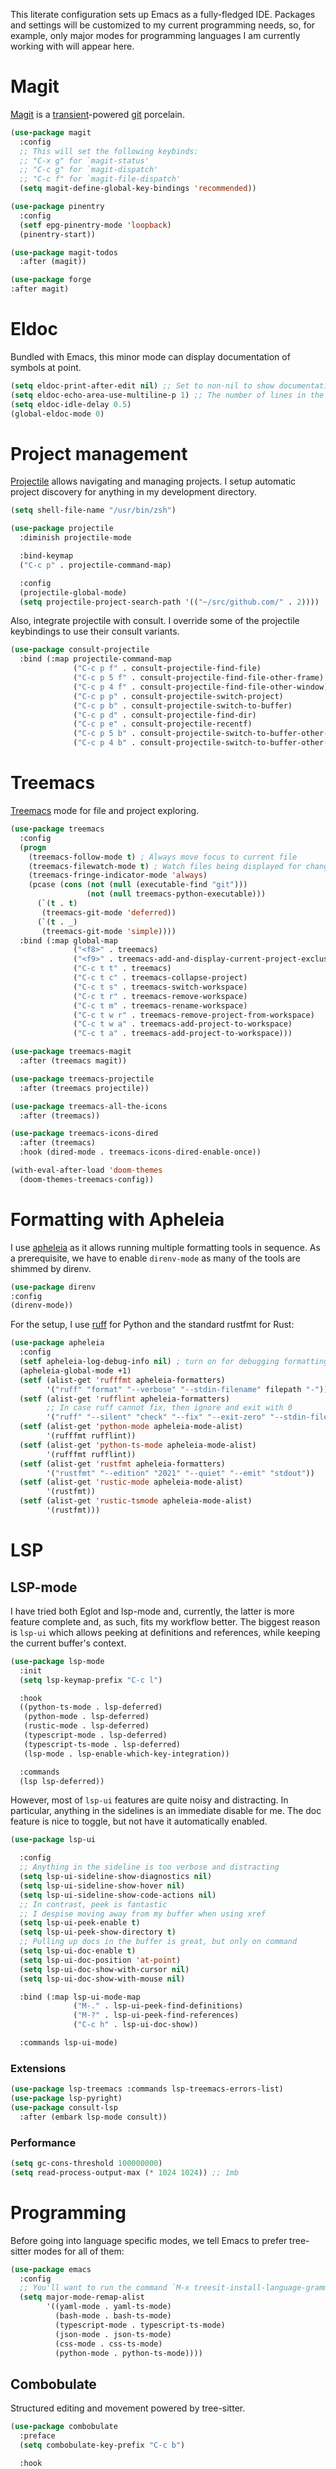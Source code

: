 # -*- mode: org; coding: utf-8; -*-
#+ TITLE: Emacs: Development configuration
#+ AUTHOR: Tomás Farías Santana

This literate configuration sets up Emacs as a fully-fledged IDE. Packages and settings will be customized to my current programming needs, so, for example, only major modes for programming languages I am currently working with will appear here.

* Magit
[[https://magit.vc/][Magit]] is a [[https://github.com/magit/transient][transient]]-powered [[https://www.git-scm.com/][git]] porcelain.
#+BEGIN_SRC emacs-lisp :results output silent
  (use-package magit
    :config
    ;; This will set the following keybinds:
    ;; "C-x g" for `magit-status'
    ;; "C-c g" for `magit-dispatch'
    ;; "C-c f" for `magit-file-dispatch'
    (setq magit-define-global-key-bindings 'recommended))

  (use-package pinentry
    :config
    (setf epg-pinentry-mode 'loopback)
    (pinentry-start))

  (use-package magit-todos
    :after (magit))

  (use-package forge
  :after magit)
#+END_SRC

* Eldoc
Bundled with Emacs, this minor mode can display documentation of symbols at point.
#+BEGIN_SRC emacs-lisp :results output silent
  (setq eldoc-print-after-edit nil) ;; Set to non-nil to show documentation only after some editing command.
  (setq eldoc-echo-area-use-multiline-p 1) ;; The number of lines in the echo area Eldoc is allowed to use for documentation.
  (setq eldoc-idle-delay 0.5)
  (global-eldoc-mode 0)
#+END_SRC

* Project management
[[https://github.com/bbatsov/projectile][Projectile]] allows navigating and managing projects. I setup automatic project discovery for anything in my development directory.
#+BEGIN_SRC emacs-lisp :results output silent
  (setq shell-file-name "/usr/bin/zsh")

  (use-package projectile
    :diminish projectile-mode

    :bind-keymap
    ("C-c p" . projectile-command-map)

    :config
    (projectile-global-mode)
    (setq projectile-project-search-path '(("~/src/github.com/" . 2))))
#+END_SRC

Also, integrate projectile with consult. I override some of the projectile keybindings to use their consult variants.
#+BEGIN_SRC emacs-lisp :results output silent
  (use-package consult-projectile
    :bind (:map projectile-command-map
                ("C-c p f" . consult-projectile-find-file)
                ("C-c p 5 f" . consult-projectile-find-file-other-frame)
                ("C-c p 4 f" . consult-projectile-find-file-other-window)
                ("C-c p p" . consult-projectile-switch-project)
                ("C-c p b" . consult-projectile-switch-to-buffer)
                ("C-c p d" . consult-projectile-find-dir)
                ("C-c p e" . consult-projectile-recentf)
                ("C-c p 5 b" . consult-projectile-switch-to-buffer-other-frame)
                ("C-c p 4 b" . consult-projectile-switch-to-buffer-other-window)))
#+END_SRC

* Treemacs
[[https://github.com/Alexander-Miller/treemacs][Treemacs]] mode for file and project exploring.
#+BEGIN_SRC emacs-lisp :results output silent
  (use-package treemacs
    :config
    (progn
      (treemacs-follow-mode t) ; Always move focus to current file
      (treemacs-filewatch-mode t) ; Watch files being displayed for changes and automatically refresh
      (treemacs-fringe-indicator-mode 'always)
      (pcase (cons (not (null (executable-find "git")))
                   (not (null treemacs-python-executable)))
        (`(t . t)
         (treemacs-git-mode 'deferred))
        (`(t . _)
         (treemacs-git-mode 'simple))))
    :bind (:map global-map
                ("<f8>" . treemacs)
                ("<f9>" . treemacs-add-and-display-current-project-exclusively)
                ("C-c t t" . treemacs)
                ("C-c t c" . treemacs-collapse-project)
                ("C-c t s" . treemacs-switch-workspace)
                ("C-c t r" . treemacs-remove-workspace)
                ("C-c t m" . treemacs-rename-workspace)
                ("C-c t w r" . treemacs-remove-project-from-workspace)
                ("C-c t w a" . treemacs-add-project-to-workspace)
                ("C-c t a" . treemacs-add-project-to-workspace)))

  (use-package treemacs-magit
    :after (treemacs magit))

  (use-package treemacs-projectile
    :after (treemacs projectile))

  (use-package treemacs-all-the-icons
    :after (treemacs))

  (use-package treemacs-icons-dired
    :after (treemacs)
    :hook (dired-mode . treemacs-icons-dired-enable-once))

  (with-eval-after-load 'doom-themes
    (doom-themes-treemacs-config))
#+END_SRC

* Formatting with Apheleia
I use [[https://github.com/radian-software/apheleia][apheleia]] as it allows running multiple formatting tools in sequence. As a prerequisite, we have to enable ~direnv-mode~ as many of the tools are shimmed by direnv.
#+BEGIN_SRC emacs-lisp :results output silent
    (use-package direnv
    :config
    (direnv-mode))
#+END_SRC

For the setup, I use [[https://github.com/astral-sh/ruff][ruff]] for Python and the standard rustfmt for Rust:
#+BEGIN_SRC emacs-lisp :results output silent
  (use-package apheleia
    :config
    (setf apheleia-log-debug-info nil) ; turn on for debugging formatting tools
    (apheleia-global-mode +1)
    (setf (alist-get 'rufffmt apheleia-formatters)
          '("ruff" "format" "--verbose" "--stdin-filename" filepath "-"))
    (setf (alist-get 'rufflint apheleia-formatters)
          ;; In case ruff cannot fix, then ignore and exit with 0
          '("ruff" "--silent" "check" "--fix" "--exit-zero" "--stdin-filename" filepath "--extend-select" "I" "-"))
    (setf (alist-get 'python-mode apheleia-mode-alist)
          '(rufffmt rufflint))
    (setf (alist-get 'python-ts-mode apheleia-mode-alist)
          '(rufffmt rufflint))
    (setf (alist-get 'rustfmt apheleia-formatters)
          '("rustfmt" "--edition" "2021" "--quiet" "--emit" "stdout"))
    (setf (alist-get 'rustic-mode apheleia-mode-alist)
          '(rustfmt))
    (setf (alist-get 'rustic-tsmode apheleia-mode-alist)
          '(rustfmt)))
#+END_SRC

* LSP
** LSP-mode
I have tried both Eglot and lsp-mode and, currently, the latter is more feature complete and, as such, fits my workflow better. The biggest reason is ~lsp-ui~ which allows peeking at definitions and references, while keeping the current buffer's context.
#+BEGIN_SRC emacs-lisp :results output silent
  (use-package lsp-mode
    :init
    (setq lsp-keymap-prefix "C-c l")

    :hook
    ((python-ts-mode . lsp-deferred)
     (python-mode . lsp-deferred)
     (rustic-mode . lsp-deferred)
     (typescript-mode . lsp-deferred)
     (typescript-ts-mode . lsp-deferred)
     (lsp-mode . lsp-enable-which-key-integration))

    :commands
    (lsp lsp-deferred))
#+END_SRC

However, most of ~lsp-ui~ features are quite noisy and distracting. In particular, anything in the sidelines is an immediate disable for me. The doc feature is nice to toggle, but not have it automatically enabled.
#+BEGIN_SRC emacs-lisp :results output silent
  (use-package lsp-ui

    :config
    ;; Anything in the sideline is too verbose and distracting
    (setq lsp-ui-sideline-show-diagnostics nil)
    (setq lsp-ui-sideline-show-hover nil)
    (setq lsp-ui-sideline-show-code-actions nil)
    ;; In contrast, peek is fantastic
    ;; I despise moving away from my buffer when using xref
    (setq lsp-ui-peek-enable t)
    (setq lsp-ui-peek-show-directory t)
    ;; Pulling up docs in the buffer is great, but only on command
    (setq lsp-ui-doc-enable t)
    (setq lsp-ui-doc-position 'at-point)
    (setq lsp-ui-doc-show-with-cursor nil)
    (setq lsp-ui-doc-show-with-mouse nil)

    :bind (:map lsp-ui-mode-map
                ("M-." . lsp-ui-peek-find-definitions)
                ("M-?" . lsp-ui-peek-find-references)
                ("C-c h" . lsp-ui-doc-show))

    :commands lsp-ui-mode)
#+END_SRC

*** Extensions
#+BEGIN_SRC emacs-lisp :results output silent
  (use-package lsp-treemacs :commands lsp-treemacs-errors-list)
  (use-package lsp-pyright)
  (use-package consult-lsp
    :after (embark lsp-mode consult))
#+END_SRC

*** Performance
#+BEGIN_SRC emacs-lisp :results output silent
  (setq gc-cons-threshold 100000000)
  (setq read-process-output-max (* 1024 1024)) ;; 1mb
#+END_SRC

* Programming
Before going into language specific modes, we tell Emacs to prefer tree-sitter modes for all of them:
#+BEGIN_SRC emacs-lisp :results output silent
  (use-package emacs
    :config
    ;; You'll want to run the command `M-x treesit-install-language-grammar' before editing.
    (setq major-mode-remap-alist
          '((yaml-mode . yaml-ts-mode)
            (bash-mode . bash-ts-mode)
            (typescript-mode . typescript-ts-mode)
            (json-mode . json-ts-mode)
            (css-mode . css-ts-mode)
            (python-mode . python-ts-mode))))
#+END_SRC

** Combobulate
Structured editing and movement powered by tree-sitter.
#+BEGIN_SRC emacs-lisp :results output silent
  (use-package combobulate
    :preface
    (setq combobulate-key-prefix "C-c b")

    :hook
      ((python-ts-mode . combobulate-mode)
       (js-ts-mode . combobulate-mode)
       (html-ts-mode . combobulate-mode)
       (css-ts-mode . combobulate-mode)
       (yaml-ts-mode . combobulate-mode)
       (typescript-ts-mode . combobulate-mode)
       (json-ts-mode . combobulate-mode)
       (rustic-mode . combobulate-mode)
       (tsx-ts-mode . combobulate-mode)))
#+END_SRC

** Tree-sitter grammars
#+BEGIN_SRC emacs-lisp :results output silent
  (setq treesit-language-source-alist
   '((javascript "https://github.com/tree-sitter/tree-sitter-javascript" "master" "src")
     (python "https://github.com/tree-sitter/tree-sitter-python" "v0.21.0")
     (toml "https://github.com/tree-sitter/tree-sitter-toml")
     (tsx "https://github.com/tree-sitter/tree-sitter-typescript" "master" "tsx/src")
     (typescript "https://github.com/tree-sitter/tree-sitter-typescript" "master" "typescript/src")
     (yaml "https://github.com/ikatyang/tree-sitter-yaml")))
#+END_SRC

** File formats
Major modes for some common file formats generally used for READMEs or configurations.

*** Markdown
#+BEGIN_SRC emacs-lisp :results output silent
  (use-package markdown-mode
    :mode ("\\.md\\'" . gfm-mode)
    :init (setq markdown-command "multimarkdown"))

  (use-package poly-markdown
    :config (add-to-list 'auto-mode-alist '("\\.md" . poly-markdown-mode)))
#+END_SRC

*** YAML
#+BEGIN_SRC emacs-lisp :results output silent
  (use-package yaml-mode
    :mode ("\\.yml\\'" . yaml-mode)
    ("\\.yaml\\'" . yaml-mode))
#+END_SRC

*** JSON
#+BEGIN_SRC emacs-lisp :results output silent
(use-package json-mode)
#+END_SRC

** Python
This just disables the very annoying documentation that pops-up in the minibuffer while typing. If I need documentation I can request it with ~C-c h~, otherwise it's very distracting having it pop-up while typing.
#+BEGIN_SRC emacs-lisp :results output silent
  (use-package python
    :if (featurep 'lsp-mode)
    :config
    (setq lsp-eldoc-hook nil)           ;; doesn't seem to work
    (fmakunbound 'lsp-signature-activate)
    (defun lsp-signature-activate ()
      (message nil)))
#+END_SRC
** Rust
[[https://github.com/brotzeit/rustic?tab=readme-ov-file#intro][Rustic]] is built on top of [[https://github.com/rust-lang/rust-mode][rust-mode]] to extend with LSP integration.
#+BEGIN_SRC emacs-lisp :results output silent
  (use-package rustic
    :config
    (setq
     rustic-lsp-client 'lsp-mode
     ;; Let apheleia take care of format.
     rustic-format-trigger 'nil))
#+END_SRC

** Terraform
#+BEGIN_SRC emacs-lisp :results output silent
  (use-package terraform-mode
    :mode
    ("\\.tf" . terraform-mode)

    :config
    (setq terraform-indent-level 2)
    (setq terraform-format-on-save t))
#+END_SRC

** Typescript
#+BEGIN_SRC emacs-lisp :results output silent
  (use-package typescript-ts-mode
    :mode ("\\.tsx?\\'")
    :config
    (setq typescript-ts-mode-indent-offset 4)
    (setq typescript-mode-indent-offset 4))
#+END_SRC

* Terminal emulator: Eat
#+BEGIN_SRC emacs-lisp :results output silent
  (use-package eat
    :straight (:type git
               :host codeberg
               :repo "akib/emacs-eat"
               :files ("*.el" ("term" "term/*.el") "*.texi"
                       "*.ti" ("terminfo/e" "terminfo/e/*")
                       ("terminfo/65" "terminfo/65/*")
                       ("integration" "integration/*")
                       (:exclude ".dir-locals.el" "*-tests.el")))

    :hook
    (eshell-load-hook . eat-eshell-mode) ;; Run Eat inside Eshell.
    (eshell-load-hook . eat-eshell-visual-command-mode)) ;; Run visual commands with Eat instead of Term.
#+END_SRC

* Extensions
** Rainbow delimiters
Highlight brackets in different colors according to depth. The faces ~rainbow-delimiters-depth-N-face~ (where ~N~ is 1-9),
~rainbow-delimiters-unmatched-face~ and ~rainbow-delimiters-unmatched-face~ can be customized to set the color.
#+BEGIN_SRC emacs-lisp :results output silent
  (use-package rainbow-delimiters)
#+END_SRC
